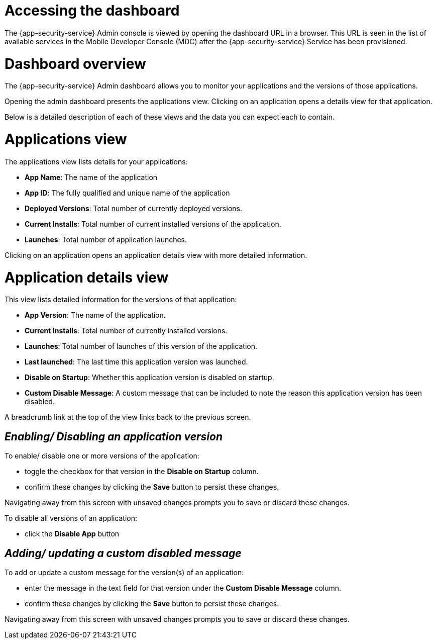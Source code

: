 = Accessing the dashboard

The {app-security-service} Admin console is viewed by opening the dashboard URL in a browser. This URL is seen in the list of available services in the Mobile Developer Console (MDC) after the {app-security-service} Service has been provisioned.

= Dashboard overview

The {app-security-service} Admin dashboard allows you to monitor your applications and the versions of those applications.

Opening the admin dashboard presents the applications view. Clicking on an application opens a details view for that application.

Below is a detailed description of each of these views and the data you can expect each to contain.

= Applications view

The applications view lists details for your applications:

* *App Name*: The name of the application
* *App ID*: The fully qualified and unique name of the application
* *Deployed Versions*: Total number of currently deployed versions.
* *Current Installs*: Total number of current installed versions of the application.
* *Launches*: Total number of application launches.

Clicking on an application opens an application details view with more detailed information.

= Application details view

This view lists detailed information for the versions of that application:

* *App Version*: The name of the application.
* *Current Installs*: Total number of currently installed versions.
* *Launches*: Total number of launches of this version of the application.
* *Last launched*: The last time this application version was launched.
* *Disable on Startup*: Whether this application version is disabled on startup.
* *Custom Disable Message*: A custom message that can be included to note the reason this application version has been disabled.

A breadcrumb link at the top of the view links back to the previous screen.

== _Enabling/ Disabling an application version_

To enable/ disable one or more versions of the application:

* toggle the checkbox for that version in the *Disable on Startup* column. 
* confirm these changes by clicking the *Save* button to persist these changes. 

Navigating away from this screen with unsaved changes prompts you to save or discard these changes.

To disable all versions of an application:

* click the *Disable App* button

== _Adding/ updating a custom disabled message_

To add or update a custom message for the version(s) of an application:

* enter the message in the text field for that version under the *Custom Disable Message* column.
* confirm these changes by clicking the *Save* button to persist these changes.

Navigating away from this screen with unsaved changes prompts you to save or discard these changes.
